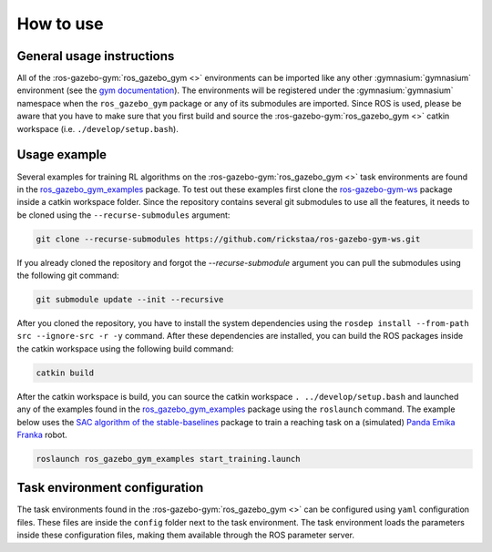 ==========
How to use
==========

General usage instructions
--------------------------

All of the :ros-gazebo-gym:`ros_gazebo_gym <>` environments can be imported like any other :gymnasium:`gymnasium` environment (see the `gym documentation`_). The environments will be
registered under the :gymnasium:`gymnasium` namespace when the ``ros_gazebo_gym`` package or any of its submodules are imported.
Since ROS is used, please be aware that you have to make sure that you first build and source the :ros-gazebo-gym:`ros_gazebo_gym <>` catkin workspace (i.e. ``./develop/setup.bash``).

Usage example
-------------

Several examples for training RL algorithms on the :ros-gazebo-gym:`ros_gazebo_gym <>` task environments are found in the `ros_gazebo_gym_examples`_ package. To test out these examples
first clone the `ros-gazebo-gym-ws`_ package inside a catkin workspace folder. Since the repository contains several git submodules to use all the features, it needs to be cloned using the
``--recurse-submodules`` argument:

.. code-block:: bash

    git clone --recurse-submodules https://github.com/rickstaa/ros-gazebo-gym-ws.git

If you already cloned the repository and forgot the `--recurse-submodule` argument you
can pull the submodules using the following git command:

.. code-block:: bash

    git submodule update --init --recursive

After you cloned the repository, you have to install the system dependencies using the ``rosdep install --from-path src --ignore-src -r -y`` command. After these dependencies are installed,
you can build the ROS packages inside the catkin workspace using the following build command:

.. code-block:: bash

    catkin build

After the catkin workspace is build, you can source the catkin workspace ``. ../develop/setup.bash`` and launched any of the examples found in the `ros_gazebo_gym_examples`_ package using the ``roslaunch`` command. The example
below uses the `SAC algorithm of the stable-baselines`_ package to train a reaching task on a (simulated) `Panda Emika Franka`_ robot.

.. code-block:: bash

    roslaunch ros_gazebo_gym_examples start_training.launch

Task environment configuration
------------------------------

The task environments found in the :ros-gazebo-gym:`ros_gazebo_gym <>` can be configured using ``yaml`` configuration files. These files are inside the ``config`` folder next
to the task environment. The task environment loads the parameters inside these configuration files, making them available through the ROS parameter server.

.. _`gym documentation`: https://gymnasium.farama.org
.. _`ros-gazebo-gym-ws`: https://github.com/rickstaa/ros-gazebo-gym-ws
.. _`ros_gazebo_gym_examples`: https://github.com/rickstaa/ros-gazebo-gym-examples
.. _`SAC algorithm of the stable-baselines`: (https://stable-baselines3.readthedocs.io/en/master/modules/sac.html)
.. _`Panda Emika Franka`: https://www.franka.de/
